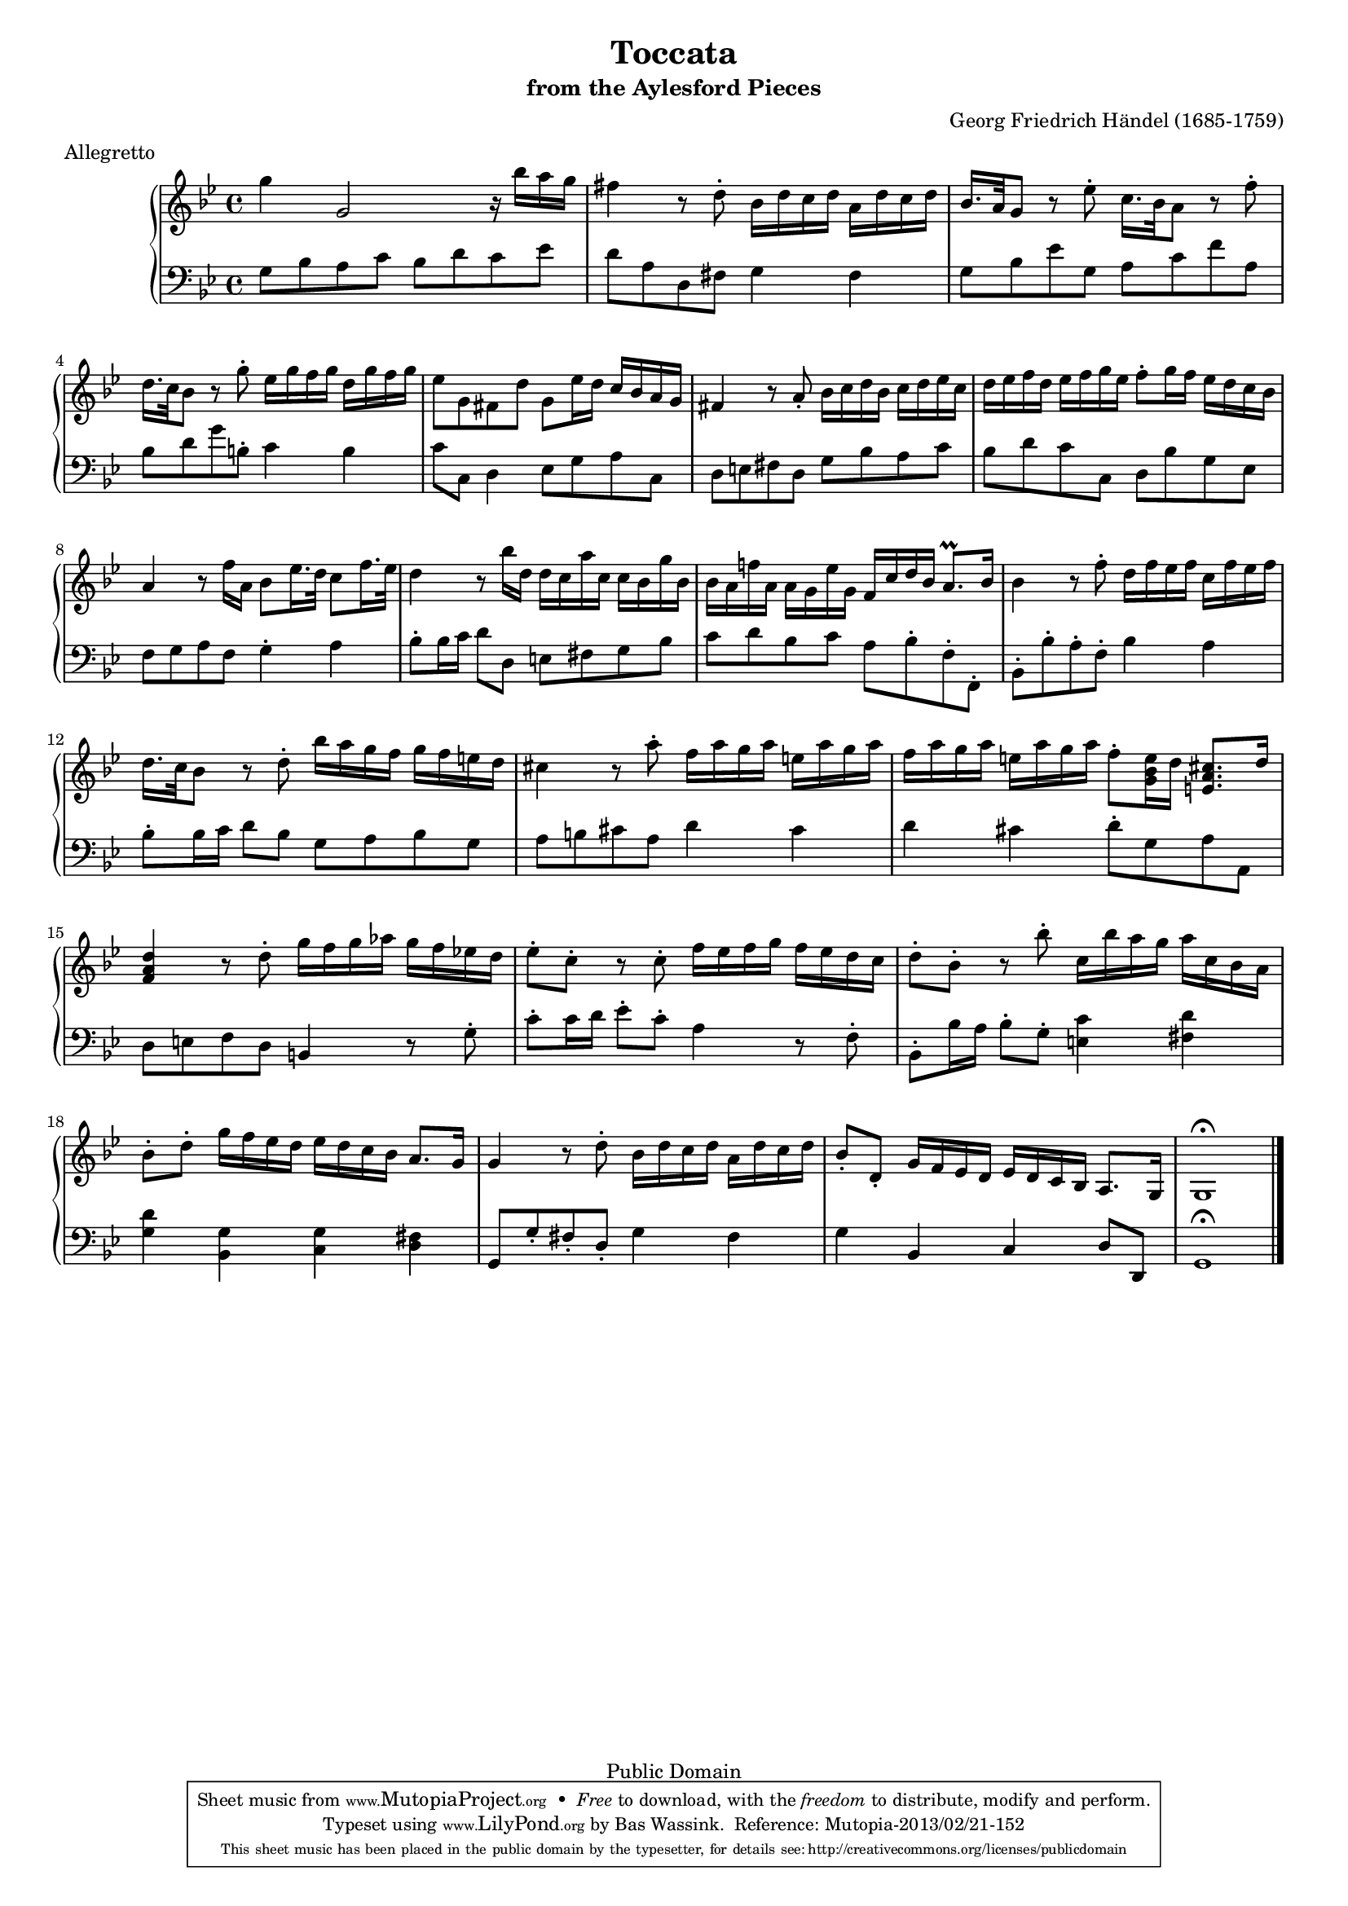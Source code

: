 \version "2.16.1"
#(set-global-staff-size 16)
\header {
  title             = "Toccata"
  subtitle          = "from the Aylesford Pieces"
  composer          = "Georg Friedrich Händel (1685-1759)"
  meter             = "Allegretto"
  mutopiatitle      = "Toccata"
  mutopiacomposer   = "HandelGF"
  mutopiainstrument = "Harpsichord, Piano"
  date              = "18th Century"
  source            = "Edition Schott 1930"
  style             = "Baroque"
  copyright         = "Public Domain"
  maintainer        = "Bas Wassink"
  maintainerEmail   = "basvanlola@hotmail.com"

 footer = "Mutopia-2013/02/21-152"
 tagline = \markup { \override #'(box-padding . 1.0) \override #'(baseline-skip . 2.7) \box \center-column { \small \line { Sheet music from \with-url #"http://www.MutopiaProject.org" \line { \concat { \teeny www. \normalsize MutopiaProject \teeny .org } \hspace #0.5 } • \hspace #0.5 \italic Free to download, with the \italic freedom to distribute, modify and perform. } \line { \small \line { Typeset using \with-url #"http://www.LilyPond.org" \line { \concat { \teeny www. \normalsize LilyPond \teeny .org }} by \concat { \maintainer . } \hspace #0.5 Reference: \footer } } \line { \teeny \line { This sheet music has been placed in the public domain by the typesetter, for details \concat { see: \hspace #0.3 \with-url #"http://creativecommons.org/licenses/publicdomain" http://creativecommons.org/licenses/publicdomain } } } } }
  }
  
Global =  {\key g\minor \time 4/4}


MDI =  \relative c''' {
  g4 g,2 r16 bes' a g
  fis4 r8 d-. bes16 d c d a d c d
   bes16.[ a32 g8] r es'-.  c16.[ bes32 a8] r f'-.
  
   d16.[ c32 bes8] r g'-. es16 g f g d g f g
  es8 g, fis d' g, es'16 d c bes a g
  fis4 r8 a-. bes16 c d bes c d es c
  
  d es f d es f g es f8-. g16 f es d c bes
  a4 r8 f'16 a,  bes8[ es16. d32]  c8[ f16. es32]
  d4 r8 bes'16 d, d c a' c, c bes g' bes,
  
  bes a f'! a, a g es' g, f c' d bes a8.\prall bes16
  bes4 r8 f'-. d16 f es f c f es f
   d16.[ c32 bes8] r d-. bes'16 a g f g f e d
  
  cis4 r8 a'-. f16 a g a e a g a
  f a g a e a g a f8-. <g, bes e>16 d' <e, a cis>8. d'16
  <f, a d>4 r8 d'-. g16 f g as g f es! d
  
  es8-. c-. r c-. f16 es f g f es d c
  d8-. bes-. r bes'-. c,16 bes' a g a c, bes a
  bes8-. d-. g16 f es d es d c bes a8. g16
  
  g4 r8 d'-. bes16 d c d a d c d
  bes8-. d,-. g16 f es d es d c bes a8. g16
  g1\fermata
  \bar "|."
  }

MSI =  \relative c' {
  g8 bes a c bes d c es
  d a d, fis g4 fis
  g8 bes es g, a c f a,
  
  bes d g b,-. c4 b
  c8 c, d4 es8 g a c,
  d e fis d g bes a c
  
  bes d c c, d bes' g es
  f g a f g4-. a
  bes8-. bes16 c d8 d, e fis g bes
  
  c d bes c a bes-. f-. f,-.
  bes-. bes'-. a-. f-. bes4 a
  bes8-. bes16 c d8 bes g a bes g
  
  a b cis a d4 cis
  d cis d8-. g, a a,
  d e f d b4 r8 g'-.
  
  c-. c16 d es8-. c-. a4 r8 f-.
  bes,-. bes'16 a bes8-. g-. <e c'>4 <fis d'>
  <g d'> <bes, g'> <c g'> <d fis>
  
  g,8 g'-. fis-. d-. g4 fis
  g bes, c d8 d,
  g1\fermata
  }

\score { {
  \new PianoStaff <<
    \set PianoStaff.midiInstrument = "harpsichord"
    \new Staff = "up" <<
      \Global \clef treble \MDI
    >>
    \new Staff = "down" <<
      \Global \clef bass \MSI
    >>
  >>
}

  \midi {
    \tempo 4 = 92
    }


\layout {}
}
